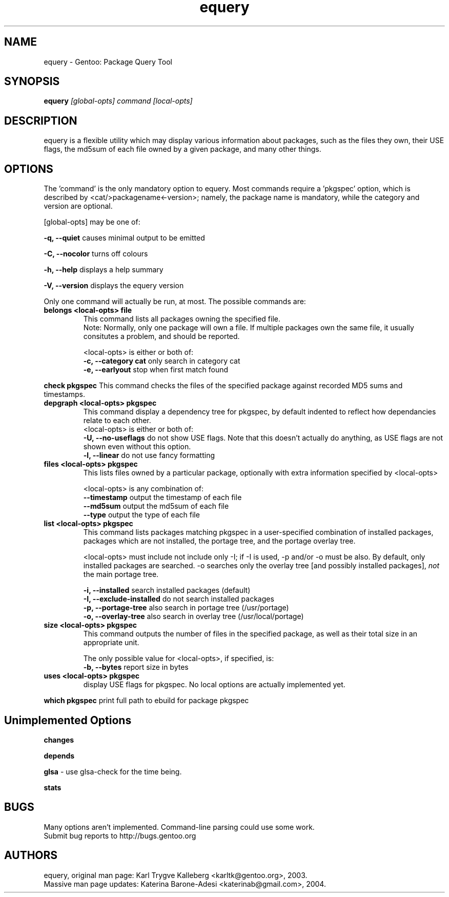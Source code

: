 .TH equery "1" "Jan 2004" "gentoolkit"
.SH NAME
equery \- Gentoo: Package Query Tool
.SH SYNOPSIS
.B equery  
.I [global\-opts] command [local\-opts]
.PP

.SH DESCRIPTION

equery is a flexible utility which may display various information about 
packages, such as the files they own, their USE flags, the md5sum 
of each file owned by a given package, and many other things.

.SH OPTIONS
The 'command' is the only mandatory option to equery.  Most commands require
a 'pkgspec' option, which is described by <cat/>packagename<\-version>;
namely, the package name is mandatory, while the category and version are 
optional.

[global\-opts] may be one of:

.B \-q, \-\-quiet   
causes minimal output to be emitted
.PP
.B \-C, \-\-nocolor 
turns off colours
.PP
.B \-h, \-\-help
displays a help summary
.PP
.B \-V, \-\-version
displays the equery version
.PP

Only one command will actually be run, at most.  The possible commands are: 
.TP
.B belongs <local\-opts> file
This command lists all packages owning the specified file.
.br
Note: Normally, only one package will own a file. If multiple packages own the
same file, it usually consitutes a problem, and should be reported.
.br
.IP
<local\-opts> is either or both of:
.br
.B \-c, \-\-category cat 
only search in category cat
.br
.B \-e, \-\-earlyout 
stop when first match found

.PP
.B check pkgspec
This command checks the files of the specified package against recorded MD5 
sums and timestamps.
.PP
.TP
.B depgraph <local\-opts> pkgspec
This command display a dependency tree for pkgspec, by default indented to reflect
how dependancies relate to each other.
.br
<local\-opts> is either or both of:
.br
.B \-U, \-\-no\-useflags 
do not show USE flags.  Note that this doesn't actually do anything, as USE flags
are not shown even without this option.
.br
.B \-l, \-\-linear    
do not use fancy formatting 
.PP
.TP
.B files <local\-opts> pkgspec
This lists files owned by a particular package, optionally with extra
information specified by <local\-opts>
.br

<local\-opts> is any combination of:
.br
.B \-\-timestamp
output the timestamp of each file
.br
.B \-\-md5sum
output the md5sum of each file
.br
.B \-\-type
output the type of each file
.PP
.TP
.B list <local\-opts> pkgspec
This command lists packages matching pkgspec in a user\-specified combination
of installed packages, packages which are not installed, the portage tree, and
the portage overlay tree.

<local\-opts> must include not include only \-I;
if \-I is used, \-p and/or \-o must be also.  By default, only installed
packages are searched.  \-o searches only the overlay tree [and possibly
installed packages],
.I not
the main portage tree.

.B \-i, \-\-installed
search installed packages (default)
.br
.B \-I, \-\-exclude\-installed
do not search installed packages
.br
.B \-p, \-\-portage\-tree
also search in portage tree (/usr/portage)
.br
.B \-o, \-\-overlay\-tree
also search in overlay tree (/usr/local/portage)
.PP
.TP
.B size <local\-opts> pkgspec
This command outputs the number of files in the specified package, as well as
their total size in an appropriate unit.

The only possible value for <local\-opts>, if specified, is:
.br
.B \-b, \-\-bytes 
report size in bytes
.PP
.TP
.B uses <local\-opts> pkgspec 
display USE flags for pkgspec.  No local options are actually implemented yet.
.PP
.B which pkgspec 
print full path to ebuild for package pkgspec
.PP

.SH Unimplemented Options
.PP
.B changes
.PP
.B depends
.PP
.B glsa \fR \- use glsa\-check for the time being.
.PP
.B stats



.SH BUGS
Many options aren't implemented.  Command\-line parsing could use some work. 
.br
Submit bug reports to http://bugs.gentoo.org
.SH AUTHORS
equery, original man page: Karl Trygve Kalleberg <karltk@gentoo.org>, 2003.
.br
Massive man page updates: Katerina Barone\-Adesi <katerinab@gmail.com>, 2004.

